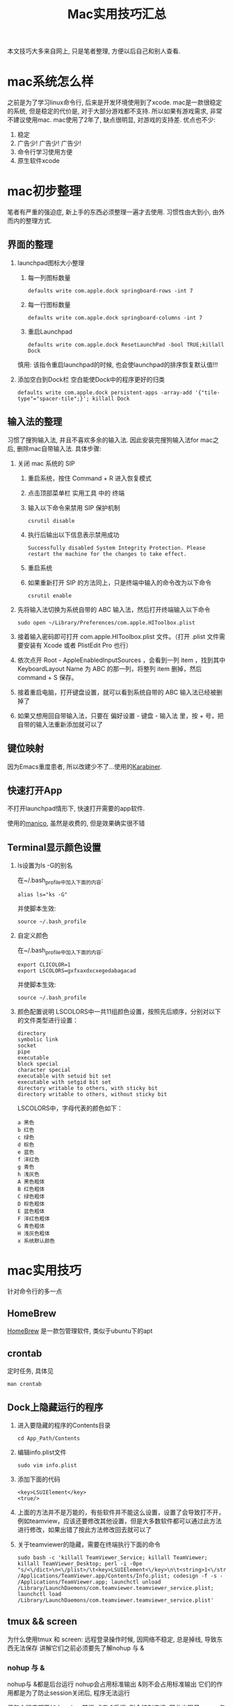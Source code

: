 #+TITLE: Mac实用技巧汇总
#+LAYOUT: post
#+CATEGORIES: system
#+TAGS: mac

本文技巧大多来自网上, 只是笔者整理, 方便以后自己和别人查看.

#+HTML: <!-- more -->
* mac系统怎么样
  之前是为了学习linux命令行, 后来是开发环境使用到了xcode.
  mac是一款很稳定的系统, 但是稳定的代价是, 对于大部分游戏都不支持. 所以如果有游戏需求, 非常不建议使用mac. 
  mac使用了2年了, 缺点很明显, 对游戏的支持差. 优点也不少:
  1. 稳定
  2. 广告少! 广告少! 广告少!
  3. 命令行学习使用方便
  4. 原生软件xcode
  
* mac初步整理
  笔者有严重的强迫症, 新上手的东西必须整理一遍才去使用.
  习惯性由大到小, 由外而内的整理方式.
** 界面的整理
   1. launchpad图标大小整理
      1) 每一列图标数量
	 #+BEGIN_EXAMPLE
	 defaults write com.apple.dock springboard-rows -int 7
	 #+END_EXAMPLE
      2) 每一行图标数量
	 #+BEGIN_EXAMPLE
	 defaults write com.apple.dock springboard-columns -int 7
	 #+END_EXAMPLE
      3) 重启Launchpad
	 #+BEGIN_EXAMPLE
	 defaults write com.apple.dock ResetLaunchPad -bool TRUE;killall Dock
	 #+END_EXAMPLE
	 慎用: 该指令重启launchpad的时候, 也会使launchpad的排序恢复默认值!!!
   2. 添加空白到Dock栏
      空白能使Dock中的程序更好的归类
      #+BEGIN_EXAMPLE
      defaults write com.apple.dock persistent-apps -array-add '{"tile-type"="spacer-tile";}'; killall Dock
      #+END_EXAMPLE
** 输入法的整理
   习惯了搜狗输入法, 并且不喜欢多余的输入法. 因此安装完搜狗输入法for mac之后, 删除mac自带输入法. 具体步骤:
   1. 关闭 mac 系统的 SIP
      1) 重启系统，按住 Command + R 进入恢复模式
      2) 点击顶部菜单栏 实用工具 中的 终端
      3) 输入以下命令来禁用 SIP 保护机制
	 #+BEGIN_EXAMPLE
	 csrutil disable
	 #+END_EXAMPLE
      4) 执行后输出以下信息表示禁用成功
	 #+BEGIN_EXAMPLE
	 Successfully disabled System Integrity Protection. Please restart the machine for the changes to take effect.
	 #+END_EXAMPLE
      5) 重启系统
      6) 如果重新打开 SIP 的方法同上，只是终端中输入的命令改为以下命令
	 #+BEGIN_EXAMPLE
	 csrutil enable
	 #+END_EXAMPLE
   2. 先将输入法切换为系统自带的 ABC 输入法，然后打开终端输入以下命令
      #+BEGIN_EXAMPLE
      sudo open ~/Library/Preferences/com.apple.HIToolbox.plist
      #+END_EXAMPLE
   3. 接着输入密码即可打开 com.apple.HIToolbox.plist 文件。（打开 .plist 文件需要安装有 Xcode 或者 PlistEdit Pro 也行）
   4. 依次点开 Root - AppleEnabledInputSources ，会看到一列 item ，找到其中 KeyboardLayout Name 为 ABC 的那一列，将整列 item 删掉，然后 command + S 保存。
   5. 接着重启电脑，打开键盘设置，就可以看到系统自带的 ABC 输入法已经被删掉了
   6. 如果又想用回自带输入法，只要在 偏好设置 - 键盘 - 输入法 里，按 + 号，把自带的输入法重新添加就可以了
** 键位映射  
   因为Emacs重度患者, 所以改建少不了...使用的[[https://pqrs.org/index.html][Karabiner]]. 
** 快速打开App
   不打开launchpad情形下, 快速打开需要的app软件.

   使用的[[https://manico.im][manico]], 虽然是收费的, 但是效果确实很不错
** Terminal显示颜色设置
   1. ls设置为ls -G的别名
      
      在~/.bash_profile中加入下面的内容:
      #+BEGIN_EXAMPLE
      alias ls="ks -G"
      #+END_EXAMPLE

      并使脚本生效:
      #+BEGIN_EXAMPLE
      source ~/.bash_profile
      #+END_EXAMPLE
   2. 自定义颜色
      
      在~/.bash_profile中加入下面的内容:
      #+BEGIN_EXAMPLE
      export CLICOLOR=1
      export LSCOLORS=gxfxaxdxcxegedabagacad
      #+END_EXAMPLE

      并使脚本生效:
      #+BEGIN_EXAMPLE
      source ~/.bash_profile
      #+END_EXAMPLE
   3. 颜色配置说明
      LSCOLORS中一共11组颜色设置，按照先后顺序，分别对以下的文件类型进行设置：
      #+BEGIN_EXAMPLE
      directory
      symbolic link
      socket
      pipe
      executable
      block special
      character special
      executable with setuid bit set
      executable with setgid bit set
      directory writable to others, with sticky bit 
      directory writable to others, without sticky bit
      #+END_EXAMPLE      
      
      LSCOLORS中，字母代表的颜色如下：
      #+BEGIN_EXAMPLE
   　　a 黑色
   　　b 红色
   　　c 绿色
   　　d 棕色
   　　e 蓝色
   　　f 洋红色
   　　g 青色
   　　h 浅灰色
   　　A 黑色粗体
   　　B 红色粗体
   　　C 绿色粗体
   　　D 棕色粗体
   　　E 蓝色粗体
   　　F 洋红色粗体
   　　G 青色粗体
   　　H 浅灰色粗体
   　　x 系统默认颜色
      #+END_EXAMPLE      
* mac实用技巧
  针对命令行的多一点
** HomeBrew
   [[https://brew.sh/index_zh-cn][HomeBrew]] 是一款包管理软件, 类似于ubuntu下的apt
** crontab
   定时任务, 具体见
   #+BEGIN_EXAMPLE
   man crontab
   #+END_EXAMPLE
** Dock上隐藏运行的程序
   1. 进入要隐藏的程序的Contents目录
      #+BEGIN_EXAMPLE
      cd App_Path/Contents
      #+END_EXAMPLE
   2. 编辑info.plist文件
      #+BEGIN_EXAMPLE
      sudo vim info.plist
      #+END_EXAMPLE
   3. 添加下面的代码
      #+BEGIN_EXAMPLE
      <key>LSUIElement</key>
      <true/>
      #+END_EXAMPLE
   4. 上面的方法并不是万能的，有些软件并不能这么设置，设置了会导致打不开，例如teamview，应该还要修改其他设置，但是大多数软件都可以通过此方法进行修改，如果出错了按此方法修改回去就可以了
   5. 关于teamviewer的隐藏，需要在终端执行下面的命令
      #+BEGIN_EXAMPLE
      sudo bash -c 'killall TeamViewer_Service; killall TeamViewer; killall TeamViewer_Desktop; perl -i -0pe "s/<\/dict>\n<\/plist>/\t<key>LSUIElement<\/key>\n\t<string>1<\/string>\n<\/dict>\n<\/plist>/g" /Applications/TeamViewer.app/Contents/Info.plist; codesign -f -s - /Applications/TeamViewer.app; launchctl unload /Library/LaunchDaemons/com.teamviewer.teamviewer_service.plist; launchctl load /Library/LaunchDaemons/com.teamviewer.teamviewer_service.plist'
      #+END_EXAMPLE
** tmux && screen
   为什么使用tmux 和 screen: 远程登录操作时候, 因网络不稳定, 总是掉线, 导致东西无法保存
   讲解它们之前必须要先了解nohup 与 &
*** nohup 与 &
    nohup与 &都是后台运行
    nohup会占用标准输出
    &则不会占用标准输出
    它们的作用都是为了防止session关闭后, 程序无法运行

    但每个程序都要加上 nohup前缀 或者 &后缀, 则会特别麻烦, 因此出现了screen与tmux

*** screen
    screen属于GNU计划
    然其操作什么的并不友善, 个人更倾向于tmux

    【基本指令】
    screen | screen -S <name> 创建screen
    screen -d                 detach screen  只有deatch之后 其他人才能attach
    screen -r                 reatach screen 链接screen
    screen -ls | screen -list 列出所有的screen

    【快捷键操作】
    screen的一个弊端就是将太多功能放在了快捷键上 而不是放在CMD上
    C-a 为screen指令的前缀
    C-a k  kill
    C-a w  列出所有的screen窗口  -- 亲测无效???
    C-a p |C-a n 切换到上一个或下一个窗口 -- 亲测无效??
    C-a z  类似于emacs的C-z 将程序放入后台 可以通过jobs 和fg操作
    通过C-a z可以了解screen的工作原理 -- screen就是新开了一个shell, 在里面有不同的窗口windows
    然后可以在windows间切换, 或者是回到原先的shell中


    【为什么放弃screen】
    虽然查看教程, 发现screen还有很多高级功能, 然而screen的窗口功能太不友好, 导致我经常不知道自己工作
    在哪个窗口下, 而且因为C-a w的无效, 很难有一览全局, 所以最后选择放弃screen, 改投tmux

*** tmux
    _框架_

    server  -> session 01  |
            -> session 02  |  --> socket 01(默认socket)
            -> session 03     --> socket 02(通过-L | -S生成的新的socket)
            ...
	    ...
    即一个server 多个session, session又属于socket

    _基本指令_
    tmux
    tmux ls                  列出所有的tmux session, 注意没有-  --
    tmux attach              attch到上次的tmux session
    tmux attach -t session   attch到指定的tmux session
    tmux kill-session -t     关闭session
    tmux kill-server -t      关闭server
    注: 关闭server 将导致tmux关闭, tmux中的程序也会关闭
        如果session退出之前, tmux是挂起状态stopped,那么下次session重新链接后, 将导致tmux关闭
    tmux new -s $sessionName 创建一个新的session, 并指定其名称, 不然就是递增数字

    _快捷键操作_
    tmux以C-b作为快捷键的前缀
    C-b ?             列出所有的命令
    C-b 数字 | n | p  切换窗口
    C-b C-z           挂起程序
    C-b d             deatach类似于screen中的deatch
                      deatch之后就可以回到正常的shell, 并使tmux运行在后台

    _为什么选择tmux_
    友好的界面, 友好的C-b ?帮助提示, 简单的操作

    _遗留问题_
     1. [ ] 如果运行 tmux& (&后台运行), 会导致莫名其妙的问题
     2. [X] 如何使tmux在后台运行
	使用bg命令无效, 这与进程的状态有关...有时间再看
	C-b d 使当前session deatch运行在后台

** | && xargs
   1. 管道是实现“将前面的标准输出作为后面的标准输入”
   2. xargs是实现“将标准输入作为命令的参数”
** mac卡顿处理
   1. 删除Macintosh HD/系统/资源库/Caches中的文件
   2. 删除Macintosh HD/资源库/Caches中的文件
   3. 如果以上无效, 建议更换操作系统版本, 比如从macOS high sierra更换为macOS Mojave
** 安装gcc (g++)
   mac上默认的gcc(g++)实际是苹果的Apple LLVM. 不是说这个不好, 而是很多时候gnu的gcc对于c++更标准些(待商榷?).

   1. 安装[[https://www.macports.org/install.php][port]]
   2. 搜索gcc
      #+BEGIN_EXAMPLE
      port search gcc
      #+END_EXAMPLE
   3. 安装gcc
      #+BEGIN_EXAMPLE
      sudo port install gcc8 #这里选了最新的稳定版
      #+END_EXAMPLE
      不要使用brew安装, 不然后面无法使用port指定苹果的gcc版本
   4. 查看安装的版本
      #+BEGIN_EXAMPLE
      port select --list gcc
      #+END_EXAMPLE
   5. 切换版本
      #+BEGIN_EXAMPLE
      sudo prot select --set gcc mp-gcc8
      #+END_EXAMPLE
   6. 清空bash缓存
      #+BEGIN_EXAMPLE
      hash -r
      #+END_EXAMPLE
      查看gcc版本
      #+BEGIN_EXAMPLE
      gcc -v ## 或g++ -v
      #+END_EXAMPLE
** 实用快捷键
   | 快捷键               | 功能说明 | 备注                  |
   |----------------------+----------+-----------------------|
   | Command + c          | 选中文件 |                       |
   |----------------------+----------+-----------------------|
   | Command + v          | 粘贴     | Command-c之后才能操作 |
   |----------------------+----------+-----------------------|
   | Command + option + v | 剪切     | Command-c之后才能操作 |
   |----------------------+----------+-----------------------|
   | Command + 空格       | 聚焦搜索 | 非常好用的搜索        |
   |----------------------+----------+-----------------------|
** 无用程序关闭
   1. 聚焦
      作用: Command+空格的 聚焦搜索
      影响进程: mds、mds_stores、mdworker
      关闭原因: 实际没必要, 追求效率的, 可以关掉
      #+BEGIN_EXAMPLE
      #关闭
      sudo mdutil -a -i off
      
      #打开
      sudo mdutil -a -i on
      #+END_EXAMPLE


